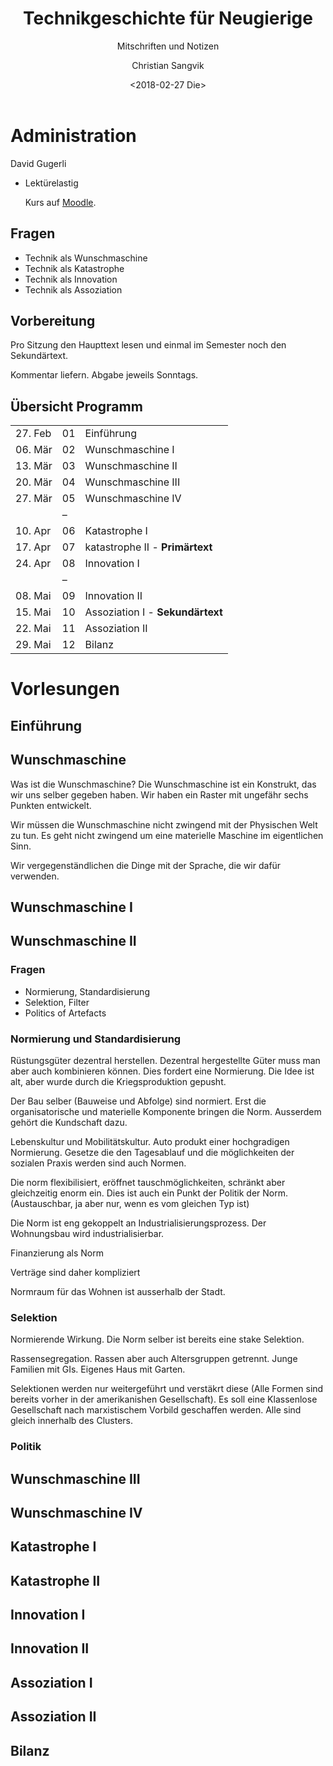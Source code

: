 #+TITLE: Technikgeschichte für Neugierige
#+SUBTITLE: Mitschriften und Notizen
#+AUTHOR: Christian Sangvik
#+EMAIL: christian.sangvik@gmx.ch
#+DATE: <2018-02-27 Die>

* Administration

  David Gugerli

  - Lektürelastig

    Kurs auf [[https://moodle-app2.let.ethz.ch/course/view.php?id%3D4214][Moodle]].

** Fragen

   - Technik als Wunschmaschine
   - Technik als Katastrophe
   - Technik als Innovation
   - Technik als Assoziation

** Vorbereitung

   Pro Sitzung den Haupttext lesen und einmal im Semester noch den
   Sekundärtext.

   Kommentar liefern. Abgabe jeweils Sonntags.

** Übersicht Programm

   | 27. Feb | 01 | Einführung                     |
   | 06. Mär | 02 | Wunschmaschine I               |
   | 13. Mär | 03 | Wunschmaschine II              |
   | 20. Mär | 04 | Wunschmaschine III             |
   | 27. Mär | 05 | Wunschmaschine IV              |
   |         | -- |                                |
   | 10. Apr | 06 | Katastrophe I                  |
   | 17. Apr | 07 | katastrophe II - *Primärtext*  |
   | 24. Apr | 08 | Innovation I                   |
   |         | -- |                                |
   | 08. Mai | 09 | Innovation II                  |
   | 15. Mai | 10 | Assoziation I - *Sekundärtext* |
   | 22. Mai | 11 | Assoziation II                 |
   | 29. Mai | 12 | Bilanz                         |

* Vorlesungen

** Einführung

** Wunschmaschine

   Was ist die Wunschmaschine? Die Wunschmaschine ist ein Konstrukt, das wir uns
   selber gegeben haben. Wir haben ein Raster mit ungefähr sechs Punkten
   entwickelt.

   Wir müssen die Wunschmaschine nicht zwingend mit der Physischen Welt zu
   tun. Es geht nicht zwingend um eine materielle Maschine im eigentlichen Sinn.

   Wir vergegenständlichen die Dinge mit der Sprache, die wir dafür verwenden.

** Wunschmaschine I

** Wunschmaschine II

*** Fragen

    - Normierung, Standardisierung
    - Selektion, Filter
    - Politics of Artefacts

*** Normierung und Standardisierung

    Rüstungsgüter dezentral herstellen. Dezentral hergestellte Güter muss man
    aber auch kombinieren können. Dies fordert eine Normierung. Die Idee ist
    alt, aber wurde durch die Kriegsproduktion gepusht.

    Der Bau selber (Bauweise und Abfolge) sind normiert. Erst die
    organisatorische und materielle Komponente bringen die Norm. Ausserdem
    gehört die Kundschaft dazu.

    Lebenskultur und Mobilitätskultur. Auto produkt einer hochgradigen
    Normierung. Gesetze die den Tagesablauf und die möglichkeiten der sozialen
    Praxis werden sind auch Normen.

    Die norm flexibilisiert, eröffnet tauschmöglichkeiten, schränkt aber
    gleichzeitig enorm ein. Dies ist auch ein Punkt der Politik der Norm.
    (Austauschbar, ja aber nur, wenn es vom gleichen Typ ist)

    Die Norm ist eng gekoppelt an Industrialisierungsprozess. Der Wohnungsbau
    wird industrialisierbar.

    Finanzierung als Norm

    Verträge sind daher kompliziert

    Normraum für das Wohnen ist ausserhalb der Stadt.

*** Selektion

    Normierende Wirkung. Die Norm selber ist bereits eine stake Selektion.

    Rassensegregation. Rassen aber auch Altersgruppen getrennt. Junge Familien
    mit GIs. Eigenes Haus mit Garten.

    Selektionen werden nur weitergeführt und verstäkrt diese (Alle Formen sind
    bereits vorher in der amerikanishen Gesellschaft). Es soll eine Klassenlose
    Gesellschaft nach marxistischem Vorbild geschaffen werden. Alle sind gleich
    innerhalb des Clusters.

*** Politik

** Wunschmaschine III

** Wunschmaschine IV

** Katastrophe I

** Katastrophe II

** Innovation I

** Innovation II

** Assoziation I

** Assoziation II

** Bilanz
